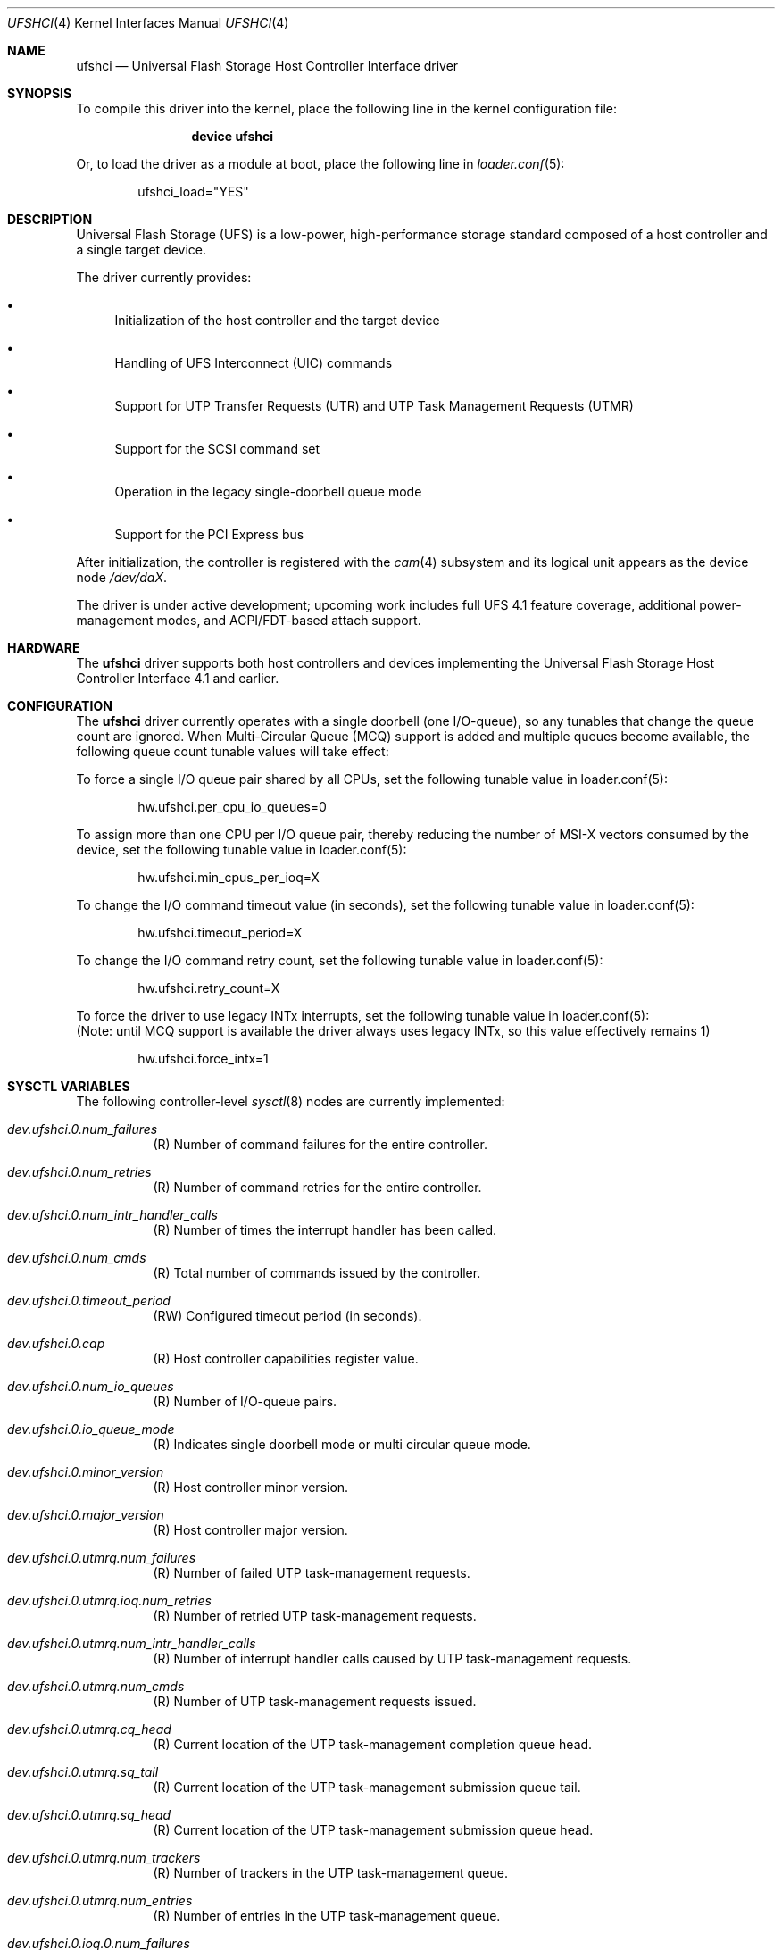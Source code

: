 .\"
.\" Copyright (c) 2025, Samsung Electronics Co., Ltd.
.\"
.\" SPDX-License-Identifier: BSD-2-Clause
.\"
.\" ufshci driver man page.
.\"
.\" Author: Jaeyoon Choi <j_yoon.choi@samsung.com>
.\"
.Dd July 17, 2025
.Dt UFSHCI 4
.Os
.Sh NAME
.Nm ufshci
.Nd Universal Flash Storage Host Controller Interface driver
.Sh SYNOPSIS
To compile this driver into the kernel,
place the following line in the kernel configuration file:
.Bd -ragged -offset indent
.Cd "device ufshci"
.Ed
.Pp
Or, to load the driver as a module at boot, place the following line in
.Xr loader.conf 5 :
.Bd -literal -offset indent
ufshci_load="YES"
.Ed
.Sh DESCRIPTION
Universal Flash Storage (UFS) is a low-power, high-performance storage
standard composed of a host controller and a single target device.
.Pp
The driver currently provides:
.Bl -bullet
.It
Initialization of the host controller and the target device
.It
Handling of UFS Interconnect (UIC) commands
.It
Support for UTP Transfer Requests (UTR) and UTP Task Management Requests (UTMR)
.It
Support for the SCSI command set
.It
Operation in the legacy single-doorbell queue mode
.It
Support for the PCI Express bus
.El
.Pp
After initialization, the controller is registered with the
.Xr cam 4
subsystem and its logical unit appears as the device node
.Pa /dev/daX .
.Pp
The driver is under active development; upcoming work includes full
UFS 4.1 feature coverage, additional power-management modes, and
ACPI/FDT-based attach support.
.Sh HARDWARE
The
.Nm
driver supports both host controllers and devices implementing the
Universal Flash Storage Host Controller Interface 4.1 and earlier.
.Sh CONFIGURATION
The
.Nm
driver currently operates with a single doorbell (one I/O-queue), so any
tunables that change the queue count are ignored.
When Multi-Circular Queue (MCQ) support is added and multiple queues
become available, the following queue count tunable values will take effect:
.Pp
To force a single I/O queue pair shared by all CPUs, set the following
tunable value in loader.conf(5):
.Bd -literal -offset indent
hw.ufshci.per_cpu_io_queues=0
.Ed
.Pp
To assign more than one CPU per I/O queue pair, thereby reducing the
number of MSI-X vectors consumed by the device, set the following tunable
value in loader.conf(5):
.Bd -literal -offset indent
hw.ufshci.min_cpus_per_ioq=X
.Ed
.Pp
To change the I/O command timeout value (in seconds), set the following tunable
value in loader.conf(5):
.Bd -literal -offset indent
hw.ufshci.timeout_period=X
.Ed
.Pp
To change the I/O command retry count, set the following tunable value in
loader.conf(5):
.Bd -literal -offset indent
hw.ufshci.retry_count=X
.Ed
.Pp
To force the driver to use legacy INTx interrupts, set the following tunable
value in loader.conf(5):
.br
(Note: until MCQ support is available the driver always uses legacy INTx, so
this value effectively remains 1)
.Bd -literal -offset indent
hw.ufshci.force_intx=1
.Ed
.Sh SYSCTL VARIABLES
The following controller-level
.Xr sysctl 8
nodes are currently implemented:
.Bl -tag -width indent
.It Va dev.ufshci.0.num_failures
(R) Number of command failures for the entire controller.
.It Va dev.ufshci.0.num_retries
(R) Number of command retries for the entire controller.
.It Va dev.ufshci.0.num_intr_handler_calls
(R) Number of times the interrupt handler has been called.
.It Va dev.ufshci.0.num_cmds
(R) Total number of commands issued by the controller.
.It Va dev.ufshci.0.timeout_period
(RW) Configured timeout period (in seconds).
.It Va dev.ufshci.0.cap
(R) Host controller capabilities register value.
.It Va dev.ufshci.0.num_io_queues
(R) Number of I/O-queue pairs.
.It Va dev.ufshci.0.io_queue_mode
(R) Indicates single doorbell mode or multi circular queue mode.
.It Va dev.ufshci.0.minor_version
(R) Host controller minor version.
.It Va dev.ufshci.0.major_version
(R) Host controller major version.
.It Va dev.ufshci.0.utmrq.num_failures
(R) Number of failed UTP task-management requests.
.It Va dev.ufshci.0.utmrq.ioq.num_retries
(R) Number of retried UTP task-management requests.
.It Va dev.ufshci.0.utmrq.num_intr_handler_calls
(R) Number of interrupt handler calls caused by UTP task-management requests.
.It Va dev.ufshci.0.utmrq.num_cmds
(R) Number of UTP task-management requests issued.
.It Va dev.ufshci.0.utmrq.cq_head
(R) Current location of the UTP task-management completion queue head.
.It Va dev.ufshci.0.utmrq.sq_tail
(R) Current location of the UTP task-management submission queue tail.
.It Va dev.ufshci.0.utmrq.sq_head
(R) Current location of the UTP task-management submission queue head.
.It Va dev.ufshci.0.utmrq.num_trackers
(R) Number of trackers in the UTP task-management queue.
.It Va dev.ufshci.0.utmrq.num_entries
(R) Number of entries in the UTP task-management queue.
.It Va dev.ufshci.0.ioq.0.num_failures
(R) Number of failed UTP transfer requests.
.It Va dev.ufshci.0.ioq.0.num_retries
(R) Number of retried UTP transfer requests.
.It Va dev.ufshci.0.ioq.0.num_intr_handler_calls
(R) Number of interrupt-handler calls caused by UTP transfer requests.
.It Va dev.ufshci.0.ioq.0.num_cmds
(R) Number of UTP transfer requests issued.
.It Va dev.ufshci.0.ioq.0.cq_head
(R) Current location of the UTP transfer completion queue head.
.It Va dev.ufshci.0.ioq.0.sq_tail
(R) Current location of the UTP transfer submission queue tail.
.It Va dev.ufshci.0.ioq.0.sq_head
(R) Current location of the UTP transfer submission queue head.
.It Va dev.ufshci.0.ioq.0.num_trackers
(R) Number of trackers in the UTP transfer queue.
.It Va dev.ufshci.0.ioq.0.num_entries
(R) Number of entries in the UTP transfer queue.
.El
.Sh SEE ALSO
.Xr cam 4 ,
.Xr pci 4 ,
.Xr disk 9
.Sh HISTORY
The
.Nm
driver first appeared in
.Fx 15.0 .
.Sh AUTHORS
.An -nosplit
The
.Nm
driver was developed by Samsung Electronics and originally written by
.An Jaeyoon Choi Aq Mt j_yoon.choi@samsung.com .
.Pp
This manual page was written by
.An Jaeyoon Choi Aq Mt j_yoon.choi@samsung.com .
